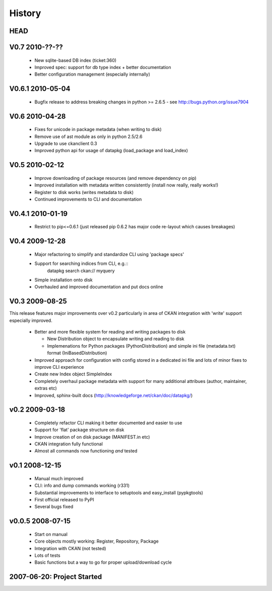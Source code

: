 =======
History
=======

HEAD
====

V0.7 2010-??-??
===============

  * New sqlite-based DB index (ticket:360)
  * Improved spec: support for db type index + better documentation
  * Better configuration management (especially internally)

V0.6.1 2010-05-04
=================

  * Bugfix release to address breaking changes in python >= 2.6.5 - see
    http://bugs.python.org/issue7904

V0.6 2010-04-28
===============

  * Fixes for unicode in package metadata (when writing to disk)
  * Remove use of ast module as only in python 2.5/2.6 
  * Upgrade to use ckanclient 0.3
  * Improved python api for usage of datapkg (load_package and load_index)

V0.5 2010-02-12
===============

  * Improve downloading of package resources (and remove dependency on pip)
  * Improved installation with metadata written consistently (install now
    really, really works!)
  * Register to disk works (writes metadata to disk)
  * Continued improvements to CLI and documentation

V0.4.1 2010-01-19
=================

  * Restrict to pip<=0.6.1 (just released pip 0.6.2 has major code re-layout
    which causes breakages)

V0.4 2009-12-28
===============

  * Major refactoring to simplify and standardize CLI using 'package specs'
  * Support for searching indices from CLI, e.g.::
        datapkg search ckan:// myquery
  * Simple installation onto disk
  * Overhauled and improved documentation and put docs online


V0.3 2009-08-25
===============

This release features major improvements over v0.2 particularly in area of CKAN
integration with 'write' support especially improved.

  * Better and more flexible system for reading and writing packages to disk 

    * New Distribution object to encapsulate writing and reading to disk
    * Implemenations for Python packages (PythonDistribution) and simple ini
      file (metadata.txt) format (IniBasedDistribution)

  * Improved approach for configuration with config stored in a dedicated ini
    file and lots of minor fixes to improve CLI experience
  * Create new Index object SimpleIndex
  * Completely overhaul package metadata with support for many additional
    attribues (author, maintainer, extras etc)
  * Improved, sphinx-built docs (http://knowledgeforge.net/ckan/doc/datapkg/)


v0.2 2009-03-18
===============

  * Completely refactor CLI making it better documented and easier to use
  * Support for 'flat' package structure on disk
  * Improve creation of on disk package (MANIFEST.in etc)
  * CKAN integration fully functional
  * Almost all commands now functioning *and* tested


v0.1 2008-12-15
===============

  * Manual much improved 
  * CLI: info and dump commands working (r331)
  * Substantial improvements to interface to setuptools and easy_install
    (pypkgtools)
  * First official released to PyPI
  * Several bugs fixed


v0.0.5 2008-07-15
=================

  * Start on manual
  * Core objects mostly working: Register, Repository, Package
  * Integration with CKAN (not tested)
  * Lots of tests
  * Basic functions but a way to go for proper upload/download cycle
  

2007-06-20: Project Started
===========================

